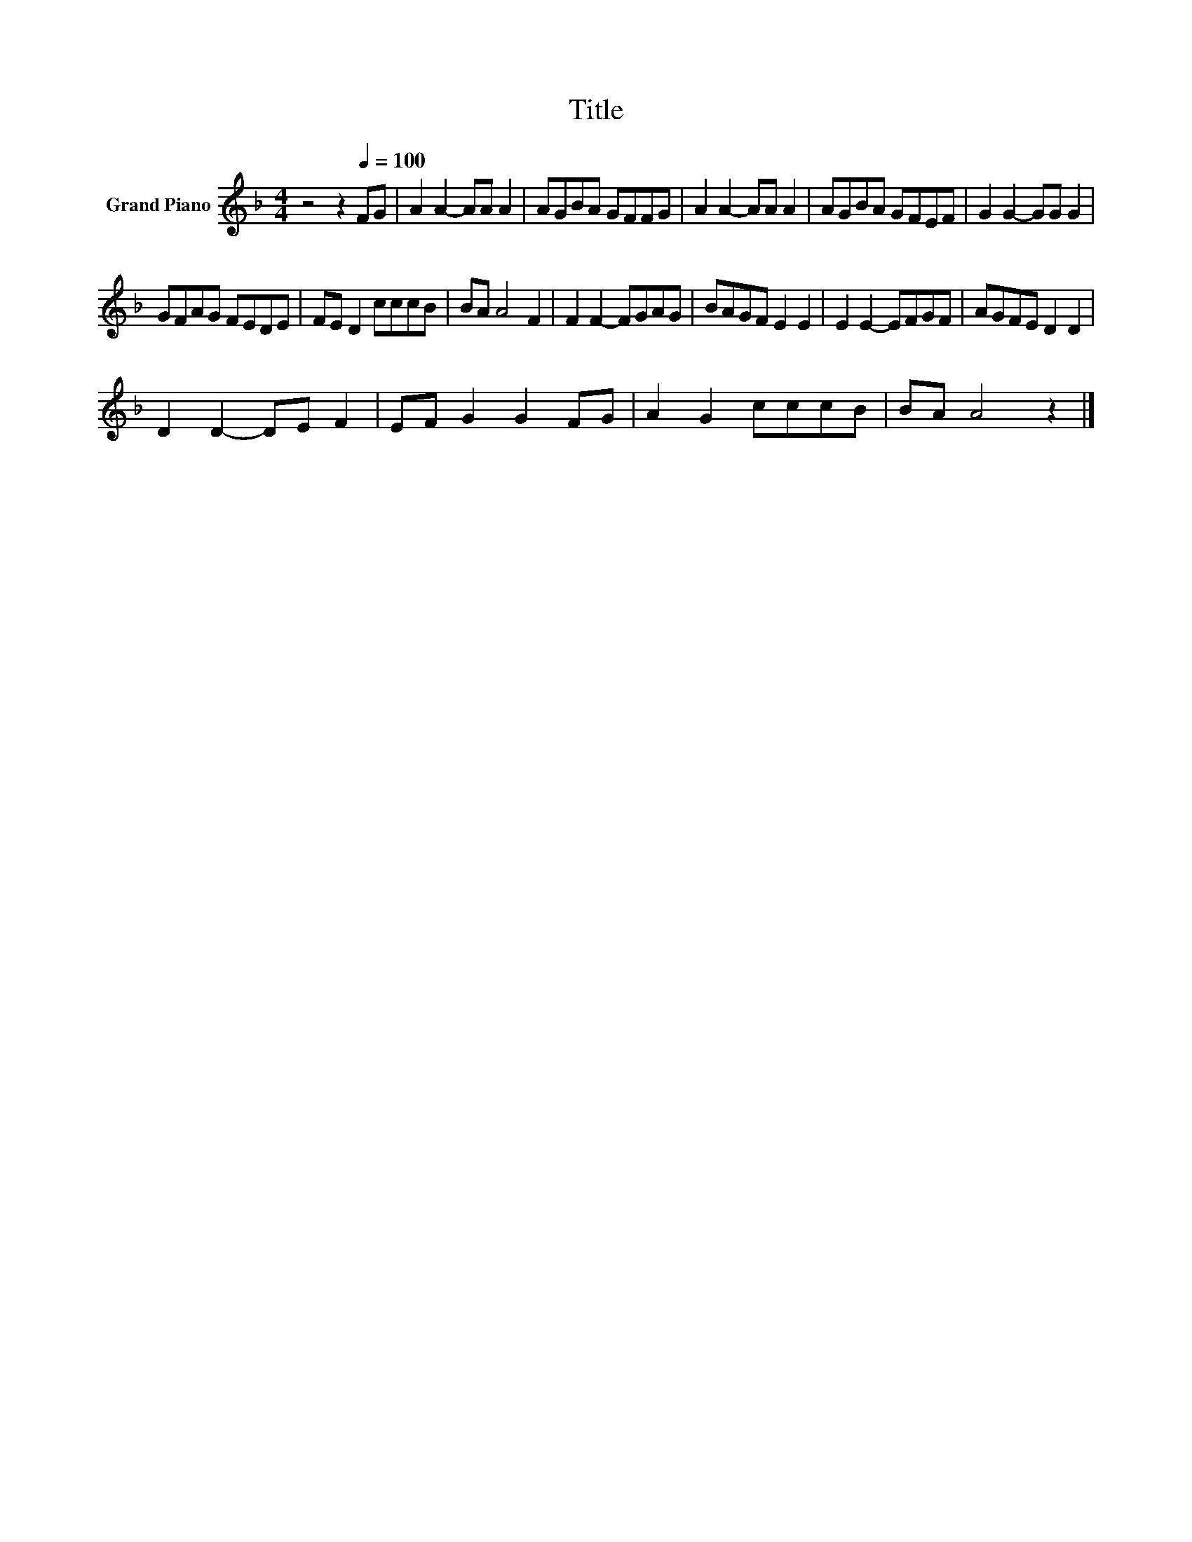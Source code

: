 X:1
T:Title
L:1/8
M:4/4
K:F
V:1 treble nm="Grand Piano"
V:1
 z4 z2[Q:1/4=100] FG | A2 A2- AA A2 | AGBA GFFG | A2 A2- AA A2 | AGBA GFEF | G2 G2- GG G2 | %6
 GFAG FEDE | FE D2 cccB | BA A4 F2 | F2 F2- FGAG | BAGF E2 E2 | E2 E2- EFGF | AGFE D2 D2 | %13
 D2 D2- DE F2 | EF G2 G2 FG | A2 G2 cccB | BA A4 z2 |] %17

